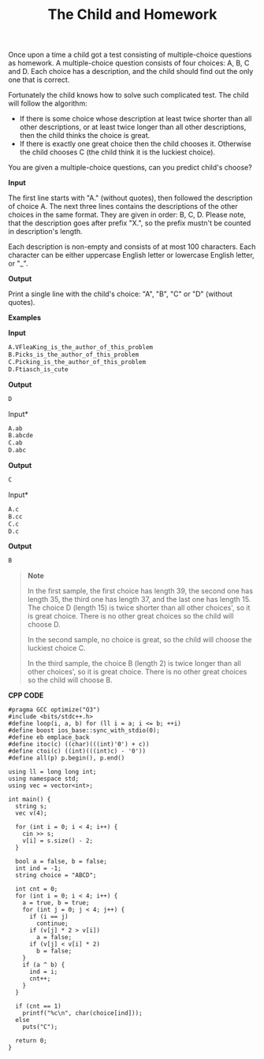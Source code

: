 #+title: The Child and Homework

Once upon a time a child got a test consisting of multiple-choice questions as homework. A multiple-choice question consists of four choices: A, B, C and D. Each choice has a description, and the child should find out the only one that is correct.

Fortunately the child knows how to solve such complicated test. The child will follow the algorithm:

  + If there is some choice whose description at least twice shorter than all other descriptions, or at least twice longer than all other descriptions, then the child thinks the choice is great.
  + If there is exactly one great choice then the child chooses it. Otherwise the child chooses C (the child think it is the luckiest choice).

You are given a multiple-choice questions, can you predict child's choose?

*Input*

The first line starts with "A." (without quotes), then followed the description of choice A. The next three lines contains the descriptions of the other choices in the same format. They are given in order: B, C, D. Please note, that the description goes after prefix "X.", so the prefix mustn't be counted in description's length.

Each description is non-empty and consists of at most 100 characters. Each character can be either uppercase English letter or lowercase English letter, or "_".

*Output*

Print a single line with the child's choice: "A", "B", "C" or "D" (without quotes).

*Examples*

*Input*

#+begin_src txt
A.VFleaKing_is_the_author_of_this_problem
B.Picks_is_the_author_of_this_problem
C.Picking_is_the_author_of_this_problem
D.Ftiasch_is_cute
#+end_src

*Output*

#+begin_src txt
D
#+end_src

Input*

#+begin_src txt
A.ab
B.abcde
C.ab
D.abc
#+end_src

*Output*

#+begin_src txt
C
#+end_src

Input*

#+begin_src txt
A.c
B.cc
C.c
D.c
#+end_src

*Output*

#+begin_src txt
B
#+end_src

#+begin_quote
*Note*

In the first sample, the first choice has length 39, the second one has length 35, the third one has length 37, and the last one has length 15. The choice D (length 15) is twice shorter than all other choices', so it is great choice. There is no other great choices so the child will choose D.

In the second sample, no choice is great, so the child will choose the luckiest choice C.

In the third sample, the choice B (length 2) is twice longer than all other choices', so it is great choice. There is no other great choices so the child will choose B.
#+end_quote


*CPP CODE*

#+BEGIN_SRC C++
#pragma GCC optimize("O3")
#include <bits/stdc++.h>
#define loop(i, a, b) for (ll i = a; i <= b; ++i)
#define boost ios_base::sync_with_stdio(0);
#define eb emplace_back
#define itoc(c) ((char)(((int)'0') + c))
#define ctoi(c) ((int)(((int)c) - '0'))
#define all(p) p.begin(), p.end()

using ll = long long int;
using namespace std;
using vec = vector<int>;

int main() {
  string s;
  vec v(4);

  for (int i = 0; i < 4; i++) {
    cin >> s;
    v[i] = s.size() - 2;
  }

  bool a = false, b = false;
  int ind = -1;
  string choice = "ABCD";

  int cnt = 0;
  for (int i = 0; i < 4; i++) {
    a = true, b = true;
    for (int j = 0; j < 4; j++) {
      if (i == j)
        continue;
      if (v[j] * 2 > v[i])
        a = false;
      if (v[j] < v[i] * 2)
        b = false;
    }
    if (a ^ b) {
      ind = i;
      cnt++;
    }
  }

  if (cnt == 1)
    printf("%c\n", char(choice[ind]));
  else
    puts("C");

  return 0;
}
#+END_SRC
